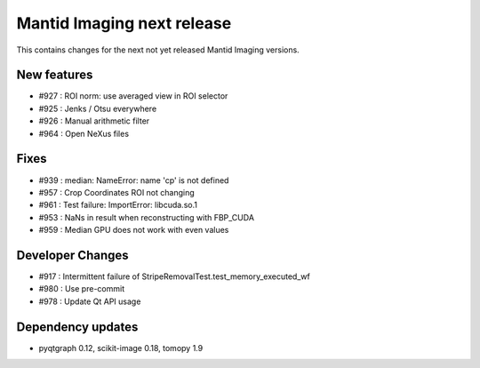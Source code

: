 Mantid Imaging next release
===========================

This contains changes for the next not yet released Mantid Imaging versions.


New features
------------

- #927 : ROI norm: use averaged view in ROI selector
- #925 : Jenks / Otsu everywhere
- #926 : Manual arithmetic filter
- #964 : Open NeXus files

Fixes
-----

- #939 : median: NameError: name 'cp' is not defined
- #957 : Crop Coordinates ROI not changing
- #961 : Test failure: ImportError: libcuda.so.1
- #953 : NaNs in result when reconstructing with FBP_CUDA
- #959 : Median GPU does not work with even values

Developer Changes
-----------------

- #917 : Intermittent failure of StripeRemovalTest.test_memory_executed_wf
- #980 : Use pre-commit
- #978 : Update Qt API usage

Dependency updates
------------------

- pyqtgraph 0.12, scikit-image 0.18, tomopy 1.9
